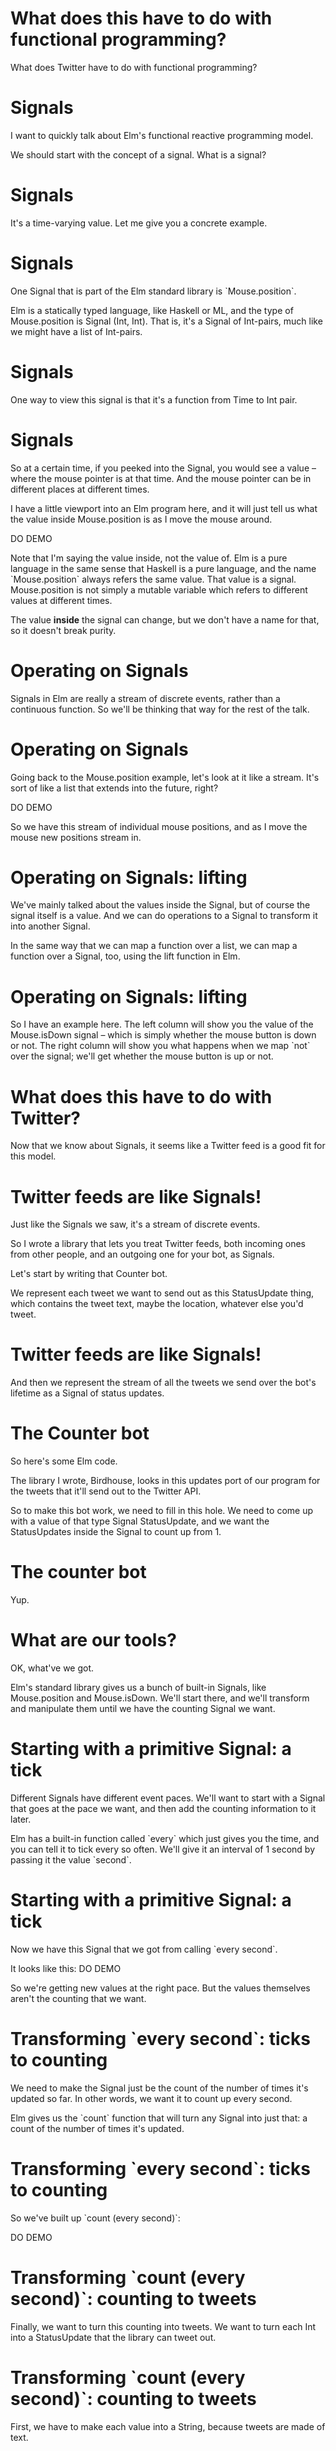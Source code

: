 
* What does *this* have to do with functional programming?

What does Twitter have to do with functional programming?

* Signals

I want to quickly talk about Elm's functional reactive programming model.

We should start with the concept of a signal.
What is a signal?

* Signals
It's a time-varying value.
Let me give you a concrete example.

* Signals
One Signal that is part of the Elm standard library is `Mouse.position`.

Elm is a statically typed language, like Haskell or ML, and the type of Mouse.position is Signal (Int, Int). That is, it's a Signal of Int-pairs, much like we might have a list of Int-pairs.

* Signals
One way to view this signal is that it's a function from Time to Int pair.

* Signals
So at a certain time, if you peeked into the Signal, you would see a value -- where the mouse pointer is at that time. And the mouse pointer can be in different places at different times.

I have a little viewport into an Elm program here, and it will just tell us what the value inside Mouse.position is as I move the mouse around.

DO DEMO

Note that I'm saying the value inside, not the value of. Elm is a pure language in the same sense that Haskell is a pure language, and the name `Mouse.position` always refers the same value. That value is a signal. Mouse.position is not simply a mutable variable which refers to different values at different times.

 The value *inside* the signal can change, but we don't have a name for that, so it doesn't break purity.

* Operating on Signals
Signals in Elm are really a stream of discrete events, rather than a continuous function. So we'll be thinking that way for the rest of the talk.

* Operating on Signals
Going back to the Mouse.position example, let's look at it like a stream. It's sort of like a list that extends into the future, right?

DO DEMO

So we have this stream of individual mouse positions, and as I move the mouse new positions stream in.

* Operating on Signals: lifting
We've mainly talked about the values inside the Signal, but of course the signal itself is a value. And we can do operations to a Signal to transform it into another Signal.

In the same way that we can map a function over a list, we can map a function over a Signal, too, using the lift function in Elm.

* Operating on Signals: lifting
So I have an example here. The left column will show you the value of the Mouse.isDown signal -- which is simply whether the mouse button is down or not. The right column will show you what happens when we map `not` over the signal; we'll get whether the mouse button is up or not.

* What does this have to do with Twitter?
Now that we know about Signals, it seems like a Twitter feed is a good fit for this model.

* Twitter feeds are like Signals!
Just like the Signals we saw, it's a stream of discrete events.

So I wrote a library that lets you treat Twitter feeds, both incoming ones from other people, and an outgoing one for your bot, as Signals.

Let's start by writing that Counter bot.

We represent each tweet we want to send out as this StatusUpdate thing, which contains the tweet text, maybe the location, whatever else you'd tweet.

* Twitter feeds are like Signals!
And then we represent the stream of all the tweets we send over the bot's lifetime as a Signal of status updates.

* The Counter bot
So here's some Elm code.

The library I wrote, Birdhouse, looks in this updates port of our program for the tweets that it'll send out to the Twitter API.

So to make this bot work, we need to fill in this hole. We need to come up with a value of that type Signal StatusUpdate, and we want the StatusUpdates inside the Signal to count up from 1.

* The counter bot
Yup.

* What are our tools?
OK, what've we got. 

Elm's standard library gives us a bunch of built-in Signals, like Mouse.position and Mouse.isDown. We'll start there, and we'll transform and manipulate them until we have the counting Signal we want.

* Starting with a primitive Signal: a tick
Different Signals have different event paces. We'll want to start with a Signal that goes at the pace we want, and then add the counting information to it later.

Elm has a built-in function called `every` which just gives you the time, and you can tell it to tick every so often. We'll give it an interval of 1 second by passing it the value `second`.

* Starting with a primitive Signal: a tick
Now we have this Signal that we got from calling `every second`. 

It looks like this:
DO DEMO

So we're getting new values at the right pace. 
But the values themselves aren't the counting that we want.

* Transforming `every second`: ticks to counting
We need to make the Signal just be the count of the number of times it's updated so far. In other words, we want it to count up every second.

Elm gives us the `count` function that will turn any Signal into just that: a count of the number of times it's updated.

* Transforming `every second`: ticks to counting
So we've built up `count (every second)`:

DO DEMO

* Transforming `count (every second)`: counting to tweets
Finally, we want to turn this counting into tweets. We want to turn each Int into a StatusUpdate that the library can tweet out.

* Transforming `count (every second)`: counting to tweets
First, we have to make each value into a String, because tweets are made of text.

We'll lift the show function to turn our Ints inside the stream into Strings.

* Transforming `count (every second)`: counting to tweets
Now that we have Strings, we can lift the update function and use it to turn this Signal of Strings into a Signal of status updates.

* Our final Signal
So we finally have a Signal we can send out to the library for tweeting.

Here's the whole expression, read it from the inside out:
- first we tick every second
- then we count how many ticks we've had
- then we turn the counts into text
- then we turn the text into tweets
- then finally, the library looks at the signal we've named 'updates' and tweets out each status update

* Our final Signal
And here's the same thing, expressed with some more concise operators. We count up every second and feed that into the composition of update and show.

* Counter second graph
This is a graph of the data flow; you can see the value of the Signal at each stage of the transformation pipeline.

* A more complex bot: @EveryMNLake
Now I want to quickly cover a little bit more complex bot.

Every Minnesota Lake is a bot which draws on some knowledge about the world -- which I gleaned from Wikipedia and put into a file -- and then tweets it out. It tweets out a random lake in Minnesota every couple of hours.

(Minnesota has a lot of lakes.)

* A more complex bot: @EveryMNLake
It's been tweeting for a few months now and will hopefully keep it up until we run out of lakes.

So here's the main part of the code we care about: the signal of status updates. It's a little bit more complicated, but it's the same basic principle.

We start out with a different signal this time, one which contains the information we want but goes at the wrong pace. This is one of the weird things about Elm -- everything is a Signal, and you can't have Signals of Signals, so you end up having to do weird unintuitive things with multiplexing different sources of information.

* A more complex bot: @EveryMNLake
So we have this Signal which I defined somewhere else, lakesJsonSigResp, and it's the return value of an HTTP request to get our information. There's a JSON string in there.
- Then we turn that Http response indicator into a more generic Maybe value so it's easier to deal with. from now on we'll be wrapping most of our operations with U.map so they'll happen to whatever is inside the Maybe.
- Then we run the JSON parser and get an abstract syntax tree for the JSON.
- Then we convert the JSON value into an array of our own Lake data.
- Then we do a bunch of things at once. We shuffle the list of lakes, we throw away the random number generator, we drop whatever's before a position we defined somewhere else in the file, and then we convert the lakes into tweets containing the lakes' locations with toGeoUpdate.
- Then if the Maybe is actually Nothing, like if the HTTP request failed or if the JSON didn't parse or something, we replace the Nothing with an empty list of tweets, and if it is Something then we just pull it out, so it's a signal of a list instead of a signal of a maybe list.
- Finally we do something I call spool: we use a different signal, one that ticks every 3 hours, and we spool out the list of tweets using that ticker so that we get one tweet every 3 hours.
And then that's Signal, one random lake every  3 hours, is the value of updates, and

* A more complex bot: @EveryMNLakes
that's what the bot tweets.

Thus far, we've only seen bots that tweet things out of nothing. We haven't seen anything that uses external Twitter streams as sources of information.

We've mapped and folded over Elm's built-in signals and turned them into Twitter bots, but we haven't mapped and folded over existing *Twitter* feeds to make our Twitter bot.

* Combinators

So let's introduce a new interface for reading other people's Twitter feeds.

I've introduced this type Tweet, which contains a status, date posted, number of times favorited, atttached images, and so on and so forth, which we get from Twitter. It represents a tweet an account has already posted (as opposed to StatusUpdate which is something we are going to post).

And this type Signal (Maybe Tweet) which represents an entire Twitter feed of an account from the time we start the program, on. The value inside the signal at some time is the account's latest tweet at that time.

You may be wondering why we need this Maybe in there. 

The answer is in another quirk of Elm's model. Signals need to be defined at all times from the beginning of the program on. When we start our program, we may want to listen to a Twitter account that hasn't tweeted yet, for instance. Then at time 0, there will be nothing in that Signal. We want to represent that in the type, so we make it a Signal of Maybe Tweets -- someone's latest tweet could be nothing, or it could be a tweet.

* Combinators

One example of usage.
